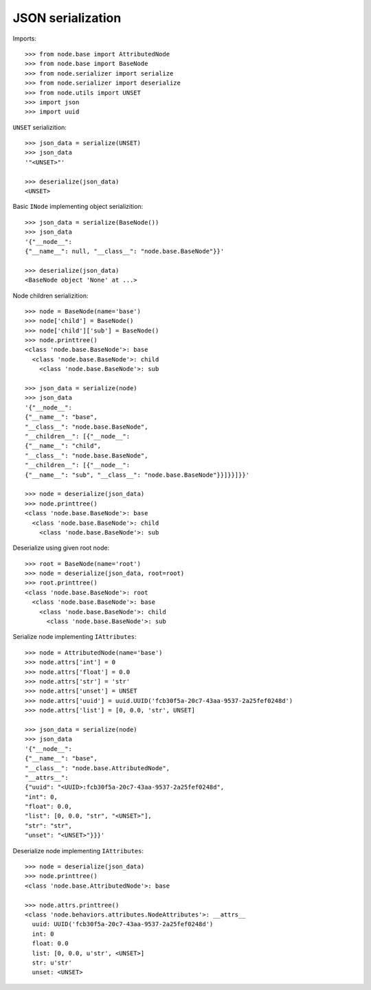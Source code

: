 JSON serialization
==================

Imports::

    >>> from node.base import AttributedNode
    >>> from node.base import BaseNode
    >>> from node.serializer import serialize
    >>> from node.serializer import deserialize
    >>> from node.utils import UNSET
    >>> import json
    >>> import uuid

``UNSET`` serializition::

    >>> json_data = serialize(UNSET)
    >>> json_data
    '"<UNSET>"'

    >>> deserialize(json_data)
    <UNSET>

Basic ``INode`` implementing object serializition::

    >>> json_data = serialize(BaseNode())
    >>> json_data
    '{"__node__": 
    {"__name__": null, "__class__": "node.base.BaseNode"}}'

    >>> deserialize(json_data)
    <BaseNode object 'None' at ...>

Node children serializition::

    >>> node = BaseNode(name='base')
    >>> node['child'] = BaseNode()
    >>> node['child']['sub'] = BaseNode()
    >>> node.printtree()
    <class 'node.base.BaseNode'>: base
      <class 'node.base.BaseNode'>: child
        <class 'node.base.BaseNode'>: sub

    >>> json_data = serialize(node)
    >>> json_data
    '{"__node__": 
    {"__name__": "base", 
    "__class__": "node.base.BaseNode", 
    "__children__": [{"__node__": 
    {"__name__": "child", 
    "__class__": "node.base.BaseNode", 
    "__children__": [{"__node__": 
    {"__name__": "sub", "__class__": "node.base.BaseNode"}}]}}]}}'

    >>> node = deserialize(json_data)
    >>> node.printtree()
    <class 'node.base.BaseNode'>: base
      <class 'node.base.BaseNode'>: child
        <class 'node.base.BaseNode'>: sub

Deserialize using given root node::

    >>> root = BaseNode(name='root')
    >>> node = deserialize(json_data, root=root)
    >>> root.printtree()
    <class 'node.base.BaseNode'>: root
      <class 'node.base.BaseNode'>: base
        <class 'node.base.BaseNode'>: child
          <class 'node.base.BaseNode'>: sub

Serialize node implementing ``IAttributes``::

    >>> node = AttributedNode(name='base')
    >>> node.attrs['int'] = 0
    >>> node.attrs['float'] = 0.0
    >>> node.attrs['str'] = 'str'
    >>> node.attrs['unset'] = UNSET
    >>> node.attrs['uuid'] = uuid.UUID('fcb30f5a-20c7-43aa-9537-2a25fef0248d')
    >>> node.attrs['list'] = [0, 0.0, 'str', UNSET]

    >>> json_data = serialize(node)
    >>> json_data
    '{"__node__": 
    {"__name__": "base", 
    "__class__": "node.base.AttributedNode", 
    "__attrs__": 
    {"uuid": "<UUID>:fcb30f5a-20c7-43aa-9537-2a25fef0248d", 
    "int": 0, 
    "float": 0.0, 
    "list": [0, 0.0, "str", "<UNSET>"], 
    "str": "str", 
    "unset": "<UNSET>"}}}'

Deserialize node implementing ``IAttributes``::

    >>> node = deserialize(json_data)
    >>> node.printtree()
    <class 'node.base.AttributedNode'>: base

    >>> node.attrs.printtree()
    <class 'node.behaviors.attributes.NodeAttributes'>: __attrs__
      uuid: UUID('fcb30f5a-20c7-43aa-9537-2a25fef0248d')
      int: 0
      float: 0.0
      list: [0, 0.0, u'str', <UNSET>]
      str: u'str'
      unset: <UNSET>
